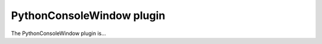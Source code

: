 .. _plugins_miscellaneous_pythonConsoleWindow:

============================
 PythonConsoleWindow plugin
============================

The PythonConsoleWindow plugin is...
